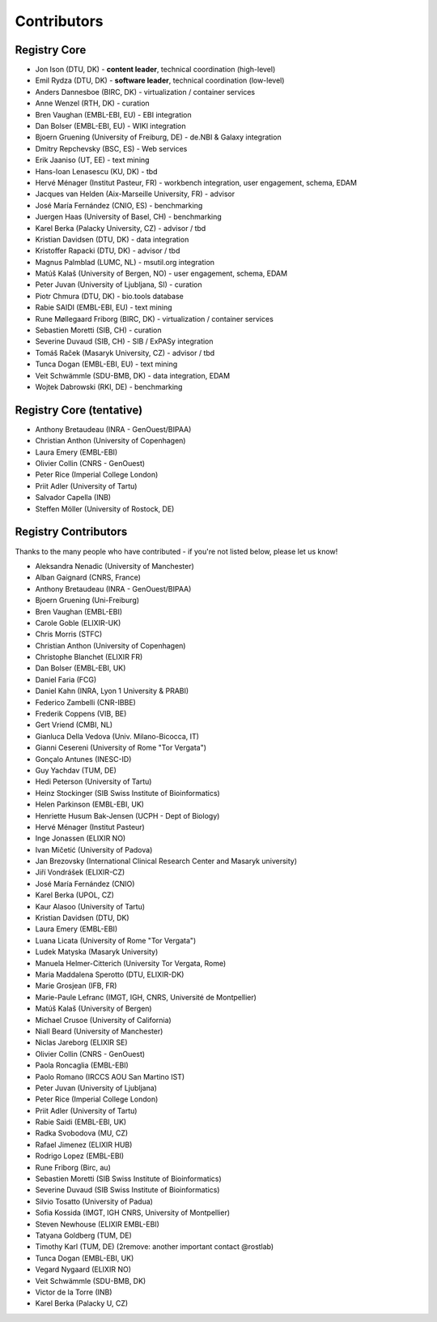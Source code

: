 Contributors
============

Registry Core
-------------
- Jon Ison (DTU, DK) - **content leader**, technical coordination (high-level)
- Emil Rydza (DTU, DK) - **software leader**, technical coordination (low-level) 
- Anders Dannesboe (BIRC, DK) - virtualization / container services 
- Anne Wenzel (RTH, DK) - curation
- Bren Vaughan (EMBL-EBI, EU) - EBI integration
- Dan Bolser (EMBL-EBI, EU) - WIKI integration
- Bjoern Gruening (University of Freiburg, DE) - de.NBI & Galaxy integration
- Dmitry Repchevsky (BSC, ES) - Web services
- Erik Jaaniso (UT, EE) - text mining
- Hans-Ioan Lenasescu (KU, DK) - tbd
- Hervé Ménager (Institut Pasteur, FR) - workbench integration, user engagement, schema, EDAM
- Jacques van Helden (Aix-Marseille University, FR) - advisor
- José María Fernández (CNIO, ES) - benchmarking
- Juergen Haas (University of Basel, CH) - benchmarking
- Karel Berka (Palacky University, CZ) - advisor / tbd
- Kristian Davidsen (DTU, DK) - data integration
- Kristoffer Rapacki (DTU, DK) - advisor / tbd
- Magnus Palmblad (LUMC, NL) - msutil.org integration
- Matúš Kalaš (University of Bergen, NO) - user engagement, schema, EDAM
- Peter Juvan (University of Ljubljana, SI) - curation
- Piotr Chmura (DTU, DK) - bio.tools database
- Rabie SAIDI (EMBL-EBI, EU) - text mining
- Rune Møllegaard Friborg (BIRC, DK) - virtualization / container services
- Sebastien Moretti (SIB, CH) - curation
- Severine Duvaud (SIB, CH) - SIB / ExPASy integration
- Tomáš Raček (Masaryk University, CZ) - advisor / tbd
- Tunca Dogan (EMBL-EBI, EU) - text mining
- Veit Schwämmle (SDU-BMB, DK) - data integration, EDAM
- Wojtek Dabrowski (RKI, DE) - benchmarking

Registry Core (tentative)
-------------------------
- Anthony Bretaudeau (INRA - GenOuest/BIPAA)
- Christian Anthon (University of Copenhagen)
- Laura Emery (EMBL-EBI)
- Olivier Collin (CNRS - GenOuest)
- Peter Rice (Imperial College London)
- Priit Adler (University of Tartu)
- Salvador Capella (INB)
- Steffen Möller (University of Rostock, DE)

Registry Contributors
---------------------
Thanks to the many people who have contributed - if you're not listed below, please let us know!

- Aleksandra Nenadic (University of Manchester)
- Alban Gaignard (CNRS, France)
- Anthony Bretaudeau (INRA - GenOuest/BIPAA)
- Bjoern Gruening (Uni-Freiburg)
- Bren Vaughan (EMBL-EBI)
- Carole Goble (ELIXIR-UK)
- Chris Morris (STFC)
- Christian Anthon (University of Copenhagen)
- Christophe Blanchet (ELIXIR FR)
- Dan Bolser (EMBL-EBI, UK)
- Daniel Faria (FCG)
- Daniel Kahn (INRA, Lyon 1 University & PRABI)
- Federico Zambelli (CNR-IBBE)
- Frederik Coppens (VIB, BE)
- Gert Vriend (CMBI, NL)
- Gianluca Della Vedova (Univ. Milano-Bicocca, IT)
- Gianni Cesereni (University of Rome "Tor Vergata")
- Gonçalo Antunes (INESC-ID)
- Guy Yachdav (TUM, DE)
- Hedi Peterson (University of Tartu)
- Heinz Stockinger (SIB Swiss Institute of Bioinformatics)
- Helen Parkinson (EMBL-EBI, UK)
- Henriette Husum Bak-Jensen (UCPH - Dept of Biology)
- Hervé Ménager (Institut Pasteur)
- Inge Jonassen (ELIXIR NO)
- Ivan Mičetić (University of Padova)
- Jan Brezovsky (International Clinical Research Center and Masaryk university)
- Jiří Vondrášek (ELIXIR-CZ)
- José María Fernández (CNIO)
- Karel Berka (UPOL, CZ)
- Kaur Alasoo (University of Tartu)
- Kristian Davidsen (DTU, DK)
- Laura Emery (EMBL-EBI)
- Luana Licata (University of Rome "Tor Vergata")
- Ludek Matyska (Masaryk University)
- Manuela Helmer-Citterich (University Tor Vergata, Rome)
- Maria Maddalena Sperotto (DTU, ELIXIR-DK)
- Marie Grosjean (IFB, FR)
- Marie-Paule Lefranc (IMGT, IGH, CNRS, Université de Montpellier)
- Matúš Kalaš (University of Bergen)
- Michael Crusoe (University of California)
- Niall Beard (University of Manchester)
- Niclas Jareborg (ELIXIR SE)
- Olivier Collin (CNRS - GenOuest)
- Paola Roncaglia (EMBL-EBI)
- Paolo Romano (IRCCS AOU San Martino IST)
- Peter Juvan (University of Ljubljana)
- Peter Rice (Imperial College London)
- Priit Adler (University of Tartu)
- Rabie Saidi (EMBL-EBI, UK)
- Radka Svobodova (MU, CZ)
- Rafael Jimenez (ELIXIR HUB)
- Rodrigo Lopez (EMBL-EBI)
- Rune Friborg (Birc, au)
- Sebastien Moretti (SIB Swiss Institute of Bioinformatics)
- Severine Duvaud (SIB Swiss Institute of Bioinformatics)
- Silvio Tosatto (University of Padua)
- Sofia Kossida (IMGT, IGH CNRS, University of Montpellier)
- Steven Newhouse (ELIXIR EMBL-EBI)
- Tatyana Goldberg (TUM, DE)
- Timothy Karl (TUM, DE) (2remove: another important contact @rostlab)
- Tunca Dogan (EMBL-EBI, UK)
- Vegard Nygaard (ELIXIR NO)
- Veit Schwämmle (SDU-BMB, DK)
- Victor de la Torre (INB)
- Karel Berka (Palacky U, CZ)

